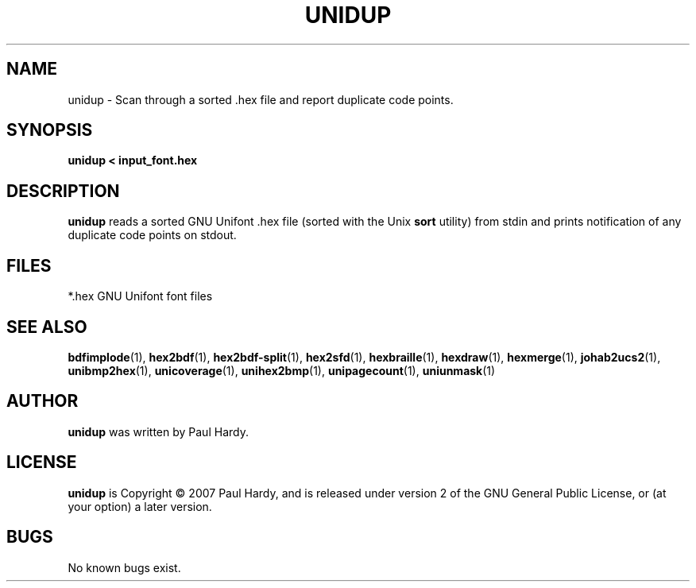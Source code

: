 .TH UNIDUP 1 "2007 Dec 31"
.SH NAME
unidup \- Scan through a sorted .hex file and report duplicate code points.
.SH SYNOPSIS
.br
.B unidup < input_font.hex
.SH DESCRIPTION
.B unidup
reads a sorted GNU Unifont .hex file (sorted with the Unix
.B sort
utility) from stdin and prints notification
of any duplicate code points on stdout.
.PP
.SH FILES
.TP 15
*.hex GNU Unifont font files
.SH SEE ALSO
.BR bdfimplode (1),
.BR hex2bdf (1),
.BR hex2bdf-split (1),
.BR hex2sfd (1),
.BR hexbraille (1),
.BR hexdraw (1),
.BR hexmerge (1),
.BR johab2ucs2 (1),
.BR unibmp2hex (1),
.BR unicoverage (1),
.BR unihex2bmp (1),
.BR unipagecount (1),
.BR uniunmask (1)
.SH AUTHOR
.B unidup
was written by Paul Hardy.
.SH LICENSE
.B unidup
is Copyright \(co 2007 Paul Hardy, and is released under version 2 of
the GNU General Public License, or (at your option) a later version.
.SH BUGS
No known bugs exist.
